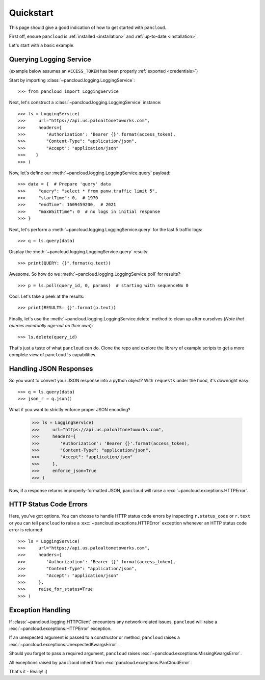 .. _quickstart:

Quickstart
==========

This page should give a good indication of how to get started with ``pancloud``.

First off, ensure ``pancloud`` is :ref:`installed <installation>` and :ref:`up-to-date <installation>`.

Let's start with a basic example.

Querying Logging Service
------------------------

(example below assumes an ``ACCESS_TOKEN`` has been properly :ref:`exported <credentials>`)

Start by importing :class:`~pancloud.logging.LoggingService`::

    >>> from pancloud import LoggingService

Next, let's construct a :class:`~pancloud.logging.LoggingService` instance::

    >>> ls = LoggingService(
    >>>     url="https://api.us.paloaltonetoworks.com",
    >>>     headers={
    >>>        'Authorization': 'Bearer {}'.format(access_token),
    >>>        "Content-Type": "application/json",
    >>>        "Accept": "application/json"
    >>>    }
    >>> )

Now, let's define our :meth:`~pancloud.logging.LoggingService.query` payload::

    >>> data = {  # Prepare 'query' data
    >>>     "query": "select * from panw.traffic limit 5",
    >>>     "startTime": 0,  # 1970
    >>>     "endTime": 1609459200,  # 2021
    >>>     "maxWaitTime": 0  # no logs in initial response
    >>> }

Next, let's perform a :meth:`~pancloud.logging.LoggingService.query` for the last 5 traffic logs::

    >>> q = ls.query(data)

Display the :meth:`~pancloud.logging.LoggingService.query` results::

    >>> print(QUERY: {}".format(q.text))

Awesome. So how do we :meth:`~pancloud.logging.LoggingService.poll` for results?::

    >>> p = ls.poll(query_id, 0, params)  # starting with sequenceNo 0

Cool. Let's take a peek at the results::

    >>> print(RESULTS: {}".format(p.text))

Finally, let's use the :meth:`~pancloud.logging.LoggingService.delete` method to clean up after ourselves (`Note that queries eventually age-out on their own`)::

    >>> ls.delete(query_id)

That's just a taste of what ``pancloud`` can do. Clone the repo and explore the library
of example scripts to get a more complete view of ``pancloud's`` capabilities.

Handling JSON Responses
-----------------------

So you want to convert your JSON response into a python object? With ``requests`` under the hood, it's downright easy::

    >>> q = ls.query(data)
    >>> json_r = q.json()

What if you want to strictly enforce proper JSON encoding?

    >>> ls = LoggingService(
    >>>     url="https://api.us.paloaltonetoworks.com",
    >>>     headers={
    >>>        'Authorization': 'Bearer {}'.format(access_token),
    >>>        "Content-Type": "application/json",
    >>>        "Accept": "application/json"
    >>>     },
    >>>     enforce_json=True
    >>> )

Now, if a response returns improperly-formatted JSON, ``pancloud`` will raise a :exc:`~pancloud.exceptions.HTTPError`.

HTTP Status Code Errors
-----------------------

Here, you've got options. You can choose to handle HTTP status code errors by inspecting ``r.status_code`` or ``r.text`` or
you can tell ``pancloud`` to raise a :exc:`~pancloud.exceptions.HTTPError` exception whenever an HTTP status code error is returned::

    >>> ls = LoggingService(
    >>>     url="https://api.us.paloaltonetoworks.com",
    >>>     headers={
    >>>        'Authorization': 'Bearer {}'.format(access_token),
    >>>        "Content-Type": "application/json",
    >>>        "Accept": "application/json"
    >>>     },
    >>>     raise_for_status=True
    >>> )

Exception Handling
------------------

If :class:`~pancloud.logging.HTTPClient` encounters any network-related issues,
``pancloud`` will raise a :exc:`~pancloud.exceptions.HTTPError` exception.

If an unexpected argument is passed to a constructor or method, ``pancloud`` raises
a :exc:`~pancloud.exceptions.UnexpectedKwargsError`.

Should you forget to pass a required argument, ``pancloud`` raises :exc:`~pancloud.exceptions.MissingKwargsError`.

All exceptions raised by ``pancloud`` inherit from
:exc:`pancloud.exceptions.PanCloudError`.

That's it - Really! :)

